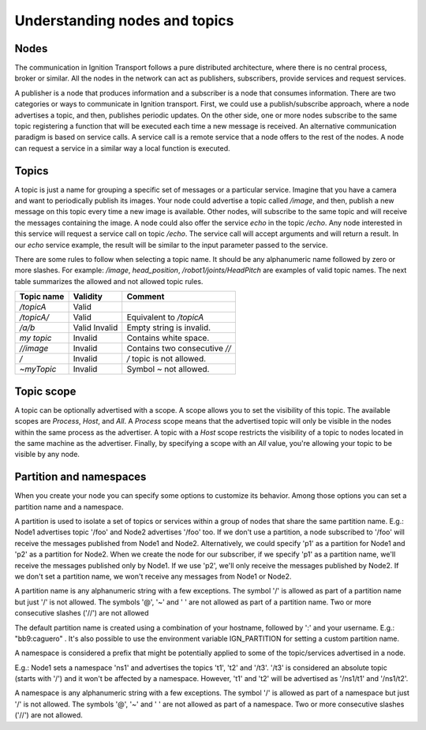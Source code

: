 ==============================
Understanding nodes and topics
==============================

Nodes
=====

The communication in Ignition Transport follows a pure distributed architecture,
where there is no central process, broker or similar. All the nodes in the
network can act as publishers, subscribers, provide services and request
services.

A publisher is a node that produces information and a subscriber is a node that
consumes information. There are two categories or ways to communicate in
Ignition transport. First, we could use a publish/subscribe approach, where a
node advertises a topic, and then, publishes periodic updates. On the other
side, one or more nodes subscribe to the same topic registering a function that
will be executed each time a new message is received. An alternative
communication paradigm is based on service calls. A service call is a remote
service that a node offers to the rest of the nodes. A node can request a
service in a similar way a local function is executed.

Topics
======

A topic is just a name for grouping a specific set of messages or a particular
service. Imagine that you have a camera and want to periodically publish its
images. Your node could advertise a topic called */image*, and then, publish a
new message on this topic every time a new image is available. Other nodes, will
subscribe to the same topic and will receive the messages containing the image.
A node could also offer the service *echo* in the topic */echo*. Any node
interested in this service will request a service call on topic */echo*. The
service call will accept arguments and will return a result. In our *echo*
service example, the result will be similar to the input parameter passed to the
service.

There are some rules to follow when selecting a topic name. It should be any
alphanumeric name followed by zero or more slashes. For example: */image*,
*head_position*, */robot1/joints/HeadPitch* are examples of valid topic names.
The next table summarizes the allowed and not allowed topic rules.

============  ========  =======
Topic name    Validity  Comment
============  ========  =======
*/topicA*     Valid
*/topicA/*    Valid     Equivalent to */topicA*
*/a/b*        Valid
              Invalid   Empty string is invalid.
*my topic*    Invalid   Contains white space.
*//image*     Invalid   Contains two consecutive *//*
*/*           Invalid   */* topic is not allowed.
*~myTopic*    Invalid   Symbol *~* not allowed.
============  ========  =======

Topic scope
===========

A topic can be optionally advertised with a scope. A scope allows you to set the
visibility of this topic. The available scopes are *Process*, *Host*, and *All*.
A *Process* scope means that the advertised topic will only be visible in the
nodes within the same process as the advertiser. A topic with a *Host* scope
restricts the visibility of a topic to nodes located in the same machine as the
advertiser. Finally, by specifying a scope with an *All* value, you're allowing
your topic to be visible by any node.

Partition and namespaces
========================

When you create your node you can specify some options to customize its
behavior. Among those options you can set a partition name and a namespace.

A partition is used to isolate a set of topics or services within a group of
nodes that share the same partition name. E.g.: Node1 advertises topic '/foo'
and Node2 advertises '/foo' too. If we don't use a partition, a node subscribed
to '/foo' will receive the messages published from Node1 and Node2.
Alternatively, we could specify 'p1' as a partition for Node1 and 'p2' as a
partition for Node2. When we create the node for our subscriber, if we specify
'p1' as a partition name, we'll receive the messages published only by Node1.
If we use 'p2', we'll only receive the messages published by Node2. If we don't
set a partition name, we won't receive any messages from Node1 or Node2.

A partition name is any alphanumeric string with a few exceptions.
The symbol '/' is allowed as part of a partition name but just '/' is
not allowed. The symbols '@', '~' and ' ' are not allowed as part of a
partition name. Two or more consecutive slashes ('//') are not allowed

The default partition name is created using a combination of your hostname,
followed by ':' and your username. E.g.: "bb9:caguero" . It's also possible to
use the environment variable IGN_PARTITION for setting a custom partition name.

A namespace is considered a prefix that might be potentially applied to some of
the topic/services advertised in a node.

E.g.: Node1 sets a namespace 'ns1' and advertises the topics
't1', 't2' and '/t3'. '/t3' is considered an absolute topic (starts
with '/') and it won't be affected by a namespace. However, 't1' and
't2' will be advertised as '/ns1/t1' and '/ns1/t2'.

A namespace is any alphanumeric string with a few exceptions.
The symbol '/' is allowed as part of a namespace but just '/' is not
allowed. The symbols '@', '~' and ' ' are not allowed as part of a
namespace. Two or more consecutive slashes ('//') are not allowed.